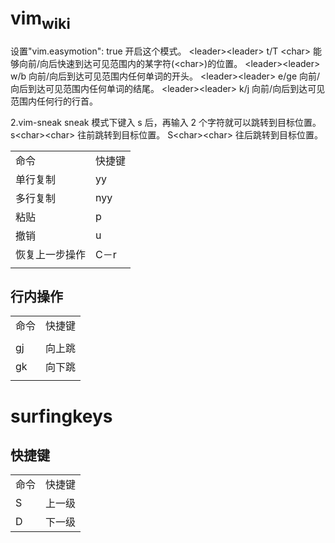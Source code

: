 * vim_wiki

设置"vim.easymotion": true 开启这个模式。
<leader><leader> t/T <char> 能够向前/向后快速到达可见范围内的某字符(<char>)的位置。
<leader><leader> w/b 向前/向后到达可见范围内任何单词的开头。
<leader><leader> e/ge 向前/向后到达可见范围内任何单词的结尾。
<leader><leader> k/j 向前/向后到达可见范围内任何行的行首。

2.vim-sneak
sneak 模式下键入 s 后，再输入 2 个字符就可以跳转到目标位置。
s<char><char> 往前跳转到目标位置。
S<char><char> 往后跳转到目标位置。

| 命令           | 快捷键 |
| 单行复制       | yy     |
| 多行复制       | nyy    |
| 粘贴           | p      |
| 撤销           | u      |
| 恢复上一步操作 | C－r   |
|                |        |

** 行内操作

| 命令 | 快捷键 |
|      |        |
| gj   | 向上跳 |
| gk   | 向下跳 |
|      |        |

* surfingkeys

** 快捷键

| 命令 | 快捷键 |
| S    | 上一级 |
| D    | 下一级 |


